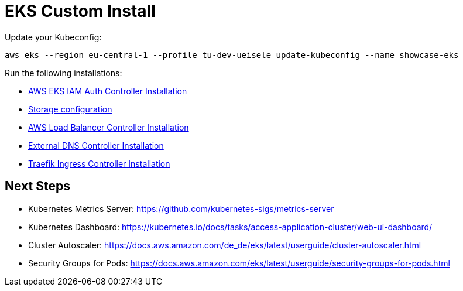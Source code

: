 = EKS Custom Install

Update your Kubeconfig:

[source,bash]
----
aws eks --region eu-central-1 --profile tu-dev-ueisele update-kubeconfig --name showcase-eks
----

Run the following installations:

* link:aws-eks-iam-auth-controller/README.adoc[AWS EKS IAM Auth Controller Installation]
* link:storage/README.adoc[Storage configuration]
* link:aws-lb-controller/README.adoc[AWS Load Balancer Controller Installation]
* link:external-dns-controller/README.adoc[External DNS Controller Installation]
* link:traefik-ingress-controller/README.adoc[Traefik Ingress Controller Installation]

== Next Steps

* Kubernetes Metrics Server: https://github.com/kubernetes-sigs/metrics-server
* Kubernetes Dashboard: https://kubernetes.io/docs/tasks/access-application-cluster/web-ui-dashboard/
* Cluster Autoscaler: https://docs.aws.amazon.com/de_de/eks/latest/userguide/cluster-autoscaler.html
* Security Groups for Pods: https://docs.aws.amazon.com/eks/latest/userguide/security-groups-for-pods.html